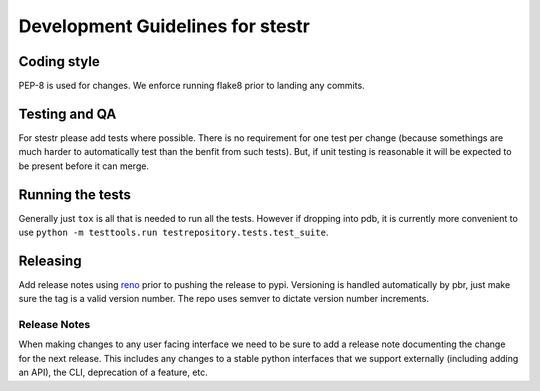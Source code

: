 Development Guidelines for stestr
=================================

Coding style
------------

PEP-8 is used for changes. We enforce running flake8 prior to landing any
commits.

Testing and QA
--------------

For stestr please add tests where possible. There is no requirement
for one test per change (because somethings are much harder to automatically
test than the benfit from such tests). But, if unit testing is reasonable it
will be expected to be present before it can merge.

Running the tests
-----------------

Generally just ``tox`` is all that is needed to run all the tests. However
if dropping into pdb, it is currently more convenient to use
``python -m testtools.run testrepository.tests.test_suite``.


Releasing
---------

Add release notes using `reno`_ prior to pushing the release to pypi. Versioning
is handled automatically by pbr, just make sure the tag is a valid version
number. The repo uses semver to dictate version number increments.

.. _reno: http://docs.openstack.org/developer/reno/

Release Notes
'''''''''''''
When making changes to any user facing interface we need to be sure to add a
release note documenting the change for the next release. This includes any
changes to a stable python interfaces that we support externally (including
adding an API), the CLI, deprecation of a feature, etc.
